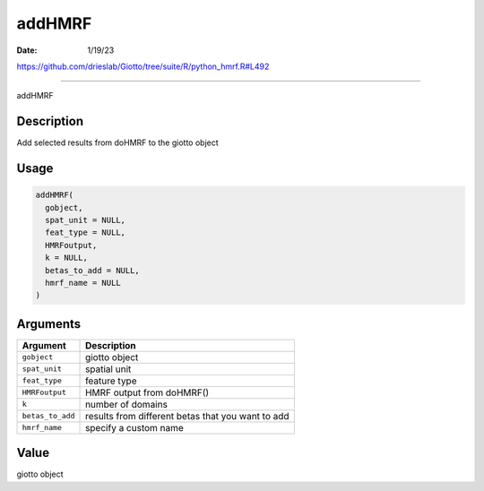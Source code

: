 =======
addHMRF
=======

:Date: 1/19/23

https://github.com/drieslab/Giotto/tree/suite/R/python_hmrf.R#L492



===========

addHMRF

Description
-----------

Add selected results from doHMRF to the giotto object

Usage
-----

.. code:: r

   addHMRF(
     gobject,
     spat_unit = NULL,
     feat_type = NULL,
     HMRFoutput,
     k = NULL,
     betas_to_add = NULL,
     hmrf_name = NULL
   )

Arguments
---------

+-------------------------------+--------------------------------------+
| Argument                      | Description                          |
+===============================+======================================+
| ``gobject``                   | giotto object                        |
+-------------------------------+--------------------------------------+
| ``spat_unit``                 | spatial unit                         |
+-------------------------------+--------------------------------------+
| ``feat_type``                 | feature type                         |
+-------------------------------+--------------------------------------+
| ``HMRFoutput``                | HMRF output from doHMRF()            |
+-------------------------------+--------------------------------------+
| ``k``                         | number of domains                    |
+-------------------------------+--------------------------------------+
| ``betas_to_add``              | results from different betas that    |
|                               | you want to add                      |
+-------------------------------+--------------------------------------+
| ``hmrf_name``                 | specify a custom name                |
+-------------------------------+--------------------------------------+

Value
-----

giotto object
